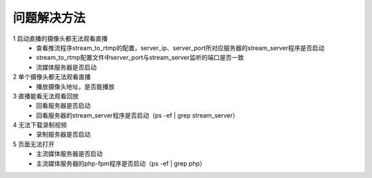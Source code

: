 =============
问题解决方法
=============

::

1	启动直播的摄像头都无法观看直播
	- 查看推流程序stream_to_rtmp的配置，server_ip、server_port所对应服务器的stream_server程序是否启动
	- stream_to_rtmp配置文件中server_port与stream_server监听的端口是否一致
	- 流媒体服务器是否启动
	    
2 	单个摄像头都无法观看直播
	- 播放摄像头地址，是否能播放
	
3	直播能看无法观看回放
	- 回看服务器是否启动
	- 回看服务器的stream_server程序是否启动（ps -ef | grep stream_server）

4	无法下载录制视频
	- 录制服务器是否启动

5	页面无法打开
	- 主流媒体服务器是否启动
	- 主流媒体服务器的php-fpm程序是否启动（ps -ef | grep php）
